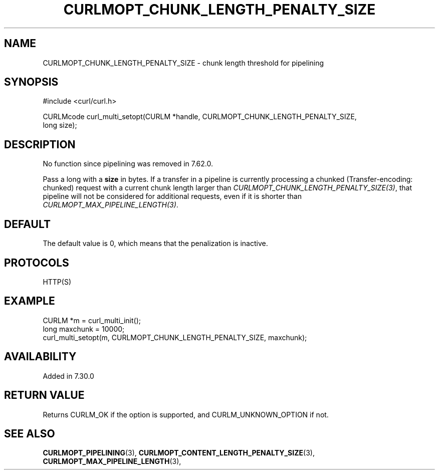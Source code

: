 .\" **************************************************************************
.\" *                                  _   _ ____  _
.\" *  Project                     ___| | | |  _ \| |
.\" *                             / __| | | | |_) | |
.\" *                            | (__| |_| |  _ <| |___
.\" *                             \___|\___/|_| \_\_____|
.\" *
.\" * Copyright (C) Daniel Stenberg, <daniel@haxx.se>, et al.
.\" *
.\" * This software is licensed as described in the file COPYING, which
.\" * you should have received as part of this distribution. The terms
.\" * are also available at https://curl.se/docs/copyright.html.
.\" *
.\" * You may opt to use, copy, modify, merge, publish, distribute and/or sell
.\" * copies of the Software, and permit persons to whom the Software is
.\" * furnished to do so, under the terms of the COPYING file.
.\" *
.\" * This software is distributed on an "AS IS" basis, WITHOUT WARRANTY OF ANY
.\" * KIND, either express or implied.
.\" *
.\" * SPDX-License-Identifier: curl
.\" *
.\" **************************************************************************
.\"
.TH CURLMOPT_CHUNK_LENGTH_PENALTY_SIZE 3 "4 Nov 2014" libcurl libcurl
.SH NAME
CURLMOPT_CHUNK_LENGTH_PENALTY_SIZE \- chunk length threshold for pipelining
.SH SYNOPSIS
.nf
#include <curl/curl.h>

CURLMcode curl_multi_setopt(CURLM *handle, CURLMOPT_CHUNK_LENGTH_PENALTY_SIZE,
                            long size);
.fi
.SH DESCRIPTION
No function since pipelining was removed in 7.62.0.

Pass a long with a \fBsize\fP in bytes. If a transfer in a pipeline is
currently processing a chunked (Transfer-encoding: chunked) request with a
current chunk length larger than \fICURLMOPT_CHUNK_LENGTH_PENALTY_SIZE(3)\fP,
that pipeline will not be considered for additional requests, even if it is
shorter than \fICURLMOPT_MAX_PIPELINE_LENGTH(3)\fP.
.SH DEFAULT
The default value is 0, which means that the penalization is inactive.
.SH PROTOCOLS
HTTP(S)
.SH EXAMPLE
.nf
CURLM *m = curl_multi_init();
long maxchunk = 10000;
curl_multi_setopt(m, CURLMOPT_CHUNK_LENGTH_PENALTY_SIZE, maxchunk);
.fi
.SH AVAILABILITY
Added in 7.30.0
.SH RETURN VALUE
Returns CURLM_OK if the option is supported, and CURLM_UNKNOWN_OPTION if not.
.SH "SEE ALSO"
.BR CURLMOPT_PIPELINING "(3), " CURLMOPT_CONTENT_LENGTH_PENALTY_SIZE "(3), "
.BR CURLMOPT_MAX_PIPELINE_LENGTH "(3), "
